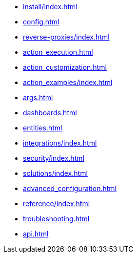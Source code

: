 * xref:install/index.adoc[]
* xref:config.adoc[]
* xref:reverse-proxies/index.adoc[]
* xref:action_execution.adoc[]
* xref:action_customization.adoc[]
* xref:action_examples/index.adoc[]
* xref:args.adoc[]
* xref:dashboards.adoc[]
* xref:entities.adoc[]
* xref:integrations/index.adoc[]
* xref:security/index.adoc[]
* xref:solutions/index.adoc[]
* xref:advanced_configuration.adoc[]
* xref:reference/index.adoc[]
* xref:troubleshooting.adoc[]
* xref:api.adoc[]
